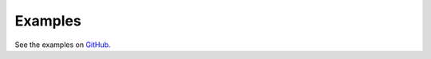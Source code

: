 Examples
========

See the examples on `GitHub <https://github.com/john-friedman/datamule-python/tree/main/examples>`_.